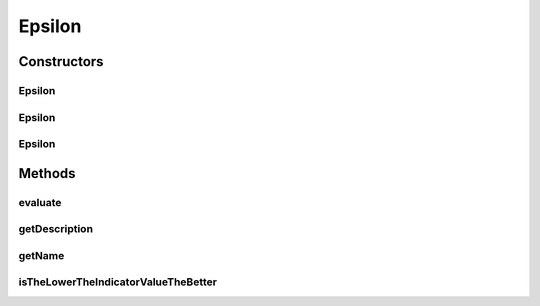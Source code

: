 .. java:import:: org.uma.jmetal.solution Solution

.. java:import:: org.uma.jmetal.util JMetalException

.. java:import:: org.uma.jmetal.util.front Front

.. java:import:: org.uma.jmetal.util.front.imp ArrayFront

.. java:import:: java.io FileNotFoundException

.. java:import:: java.util List

Epsilon
=======

.. java:package:: org.uma.jmetal.qualityindicator.impl
   :noindex:

.. java:type:: @SuppressWarnings public class Epsilon<S extends Solution<?>> extends GenericIndicator<S>

   This class implements the unary epsilon additive indicator as proposed in E. Zitzler, E. Thiele, L. Laummanns, M., Fonseca, C., and Grunert da Fonseca. V (2003): Performance Assessment of Multiobjective Optimizers: An Analysis and Review. The code is the a Java version of the original metric implementation by Eckart Zitzler. It can be used also as a command line program just by typing $java org.uma.jmetal.qualityindicator.impl.Epsilon

   :author: Antonio J. Nebro , Juan J. Durillo

Constructors
------------
Epsilon
^^^^^^^

.. java:constructor:: public Epsilon()
   :outertype: Epsilon

   Default constructor

Epsilon
^^^^^^^

.. java:constructor:: public Epsilon(String referenceParetoFrontFile) throws FileNotFoundException
   :outertype: Epsilon

   Constructor

   :param referenceParetoFrontFile:
   :throws FileNotFoundException:

Epsilon
^^^^^^^

.. java:constructor:: public Epsilon(Front referenceParetoFront)
   :outertype: Epsilon

   Constructor

   :param referenceParetoFront:

Methods
-------
evaluate
^^^^^^^^

.. java:method:: @Override public Double evaluate(List<S> solutionList)
   :outertype: Epsilon

   Evaluate() method

   :param solutionList:

getDescription
^^^^^^^^^^^^^^

.. java:method:: @Override public String getDescription()
   :outertype: Epsilon

getName
^^^^^^^

.. java:method:: @Override public String getName()
   :outertype: Epsilon

isTheLowerTheIndicatorValueTheBetter
^^^^^^^^^^^^^^^^^^^^^^^^^^^^^^^^^^^^

.. java:method:: @Override public boolean isTheLowerTheIndicatorValueTheBetter()
   :outertype: Epsilon

